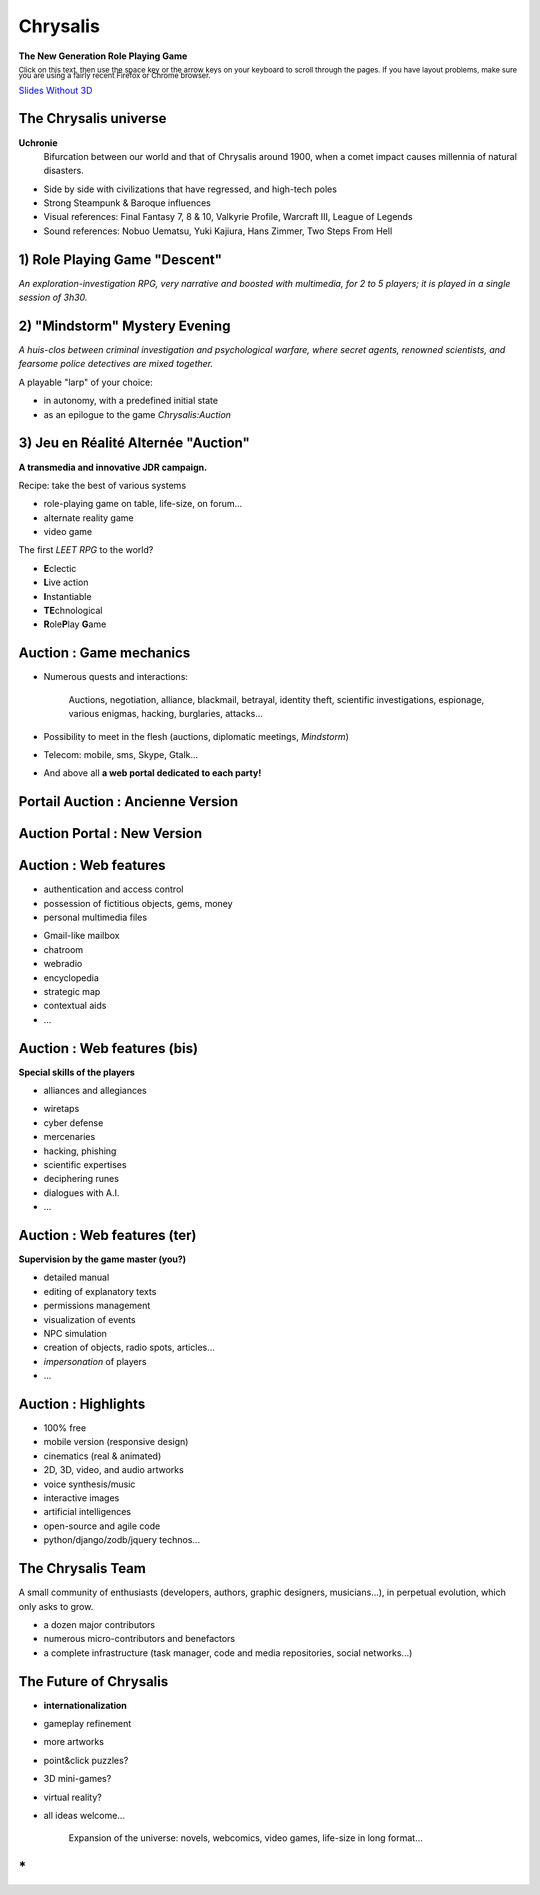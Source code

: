 
.. TODO ONE DAY: switch to https://github.com/regebro/hovercraft

.. impress::
   :func: chrysalis_impress.spiralz
    
========================
Chrysalis
========================

.. step::
   :hide-title: true
   :class: center
   :data-x: 0
   :data-y: 0
   :data-scale: 1
   :data-rotate-y: 0
   :data-rotate-z: 0

   
.. image:: static\TitreSlide_shiny.png
   :width: 735
   :height: 313
   :align: center
   :target: #


**The New Generation Role Playing Game**

.. raw:: html

    <br/>

:subscript:`Click on this text, then use the space key or the arrow keys on your keyboard to scroll through the pages. If you have layout problems, make sure you are using a fairly recent Firefox or Chrome browser.`

.. raw:: html

    <br/>
	
`Slides Without 3D <index_modules.html>`_

.. 
    My own life
    =================

    - Pascal Chambon, Ile-de-France
    - Télécom-Paristech engineer training
    - IT Consultant Freelance (Prolifik SARL)
    - Python-Evangelist, Bash/C++/Java/PHP/MySQL...
    - Web-fed (Lolcats, Pérusse, *Memes* divers...)
    - Fan of *Computer Graphics* & *Epic Music*
    - But above all...

        Scriptwriter and developer on **Chrysalis**

        
The Chrysalis universe
=======================

**Uchronie**
    Bifurcation between our world and that of Chrysalis around 1900, when a comet impact causes millennia of natural disasters.

    
- Side by side with civilizations that have regressed, and high-tech poles    
- Strong Steampunk & Baroque influences
- Visual references: Final Fantasy 7, 8 & 10, Valkyrie Profile, Warcraft III, League of Legends
- Sound references: Nobuo Uematsu, Yuki Kajiura, Hans Zimmer, Two Steps From Hell
    
    

    

1) Role Playing Game "Descent"
=====================================

*An exploration-investigation RPG, very narrative and boosted with multimedia, for 2 to 5 players; it is played in a single session of 3h30.*

.. raw:: html

    <br/>
    
.. image:: static\burrowed_temple_outside.jpg
   :width: 600
   :height: 338
   :align: center
   :target: #
        
        
2) "Mindstorm" Mystery Evening
======================================

*A huis-clos between criminal investigation and psychological warfare, where secret agents, renowned scientists, and fearsome police detectives are mixed together.*

.. raw:: html

    <br/>
    
.. image:: static\billet.jpg
   :width: 300
   :height: 150
   :align: center
   :target: #

.. raw:: html

    <br/>
    
A playable "larp" of your choice:

- in autonomy, with a predefined initial state
- as an epilogue to the game *Chrysalis:Auction*




3) Jeu en Réalité Alternée "Auction"
=========================================

**A transmedia and innovative JDR campaign.**
   
Recipe: take the best of various systems

- role-playing game on table, life-size, on forum...
- alternate reality game
- video game
  
.. image:: static\rubis.png
   :width: 200
   :height: 230
   :align: right
   :target: #

..
	The first **I3RPG** to the world? 

	- **I**\ n real life
	- **I**\ nternet-powered
	- **I**\ nstantiable
	- **R**\ ole\ **P**\ lay **G**\ ame
	
The first *\LEET RPG* to the world?
	
- **E**\ clectic
- **L**\ ive action
- **I**\ nstantiable
- **TE**\ chnological
- **R**\ ole\ **P**\ lay **G**\ ame



   
Auction : Game mechanics
================================

- Numerous quests and interactions:
    
    Auctions, negotiation, alliance, blackmail, betrayal, identity theft, 
    scientific investigations, espionage, various enigmas, hacking, burglaries, attacks...

- Possibility to meet in the flesh (auctions, diplomatic meetings, *Mindstorm*)

- Telecom: mobile, sms, Skype, Gtalk...

- And above all **a web portal dedicated to each party!**


Portail Auction : Ancienne Version
====================================

.. raw:: html

    <iframe width="100%" height="75%" src="static/hatching/login/index.html"></iframe> 

    
Auction Portal : New Version
=====================================

.. image:: static\radiance.png
   :width: 600
   :height: 510
   :align: center
   :target: #
  

Auction : Web features
====================================

- authentication and access control
- possession of fictitious objects, gems, money
- personal multimedia files

.. image:: static\map.jpg
   :width: 400
   :height: 300
   :align: right
   :target: #
   
- Gmail-like mailbox
- chatroom
- webradio 
- encyclopedia
- strategic map
- contextual aids
- ...


   
Auction : Web features (bis)
=======================================

**Special skills of the players**

- alliances and allegiances

.. image:: static\amphora.jpg
   :width: 300
   :height: 360
   :align: right
   :target: #
   
- wiretaps 
- cyber defense
- mercenaries
- hacking, phishing
- scientific expertises
- deciphering runes
- dialogues with A.I.
- ...
  
  
Auction : Web features (ter)
=========================================

**Supervision by the game master (you?)**

.. raw:: html

    <br/>
    

.. image:: static\shield.jpg
   :width: 300
   :height: 360
   :align: right
   :target: #
   
- detailed manual
- editing of explanatory texts
- permissions management
- visualization of events
- NPC simulation
- creation of objects, radio spots, articles...
- *impersonation* of players
- ...

  
Auction : Highlights
==============================

.. raw:: html

    <br/>

.. image:: static\reporter.jpg
   :width: 230
   :height: 410
   :align: right
   :target: #
   
- 100% free 
- mobile version (responsive design) 
- cinematics (real & animated)
- 2D, 3D, video, and audio artworks
- voice synthesis/music
- interactive images
- artificial intelligences
- open-source and agile code
- python/django/zodb/jquery technos...




The Chrysalis Team
==========================

A small community of enthusiasts (developers, authors, graphic designers, musicians...), in perpetual evolution, which only asks to grow.

- a dozen major contributors
- numerous micro-contributors and benefactors
- a complete infrastructure (task manager, code and media repositories, social networks...)

.. image:: static\pierced_coins.png
   :width: 600
   :height: 224
   :align: center
   :target: #
    




The Future of Chrysalis
=======================

.. image:: static\diamonds.png
   :width: 280
   :height: 330
   :align: right
   :target: #
   
- **internationalization**
- gameplay refinement
- more artworks
- point&click puzzles?
- 3D mini-games?
- virtual reality?
- all ideas welcome...

    Expansion of the universe: novels, webcomics, video games, life-size in long format...


\*
===============

.. image:: static\sphere.jpg
   :width: 100%
   :height: 430
   :align: center
   :target: #
   
   
.. 
    .. raw:: html

        <iframe width="100%" height="450px" src="_static/silk/Silk.htm" scrolling="no"></iframe> 
   
    1000 thank you for your attention!



